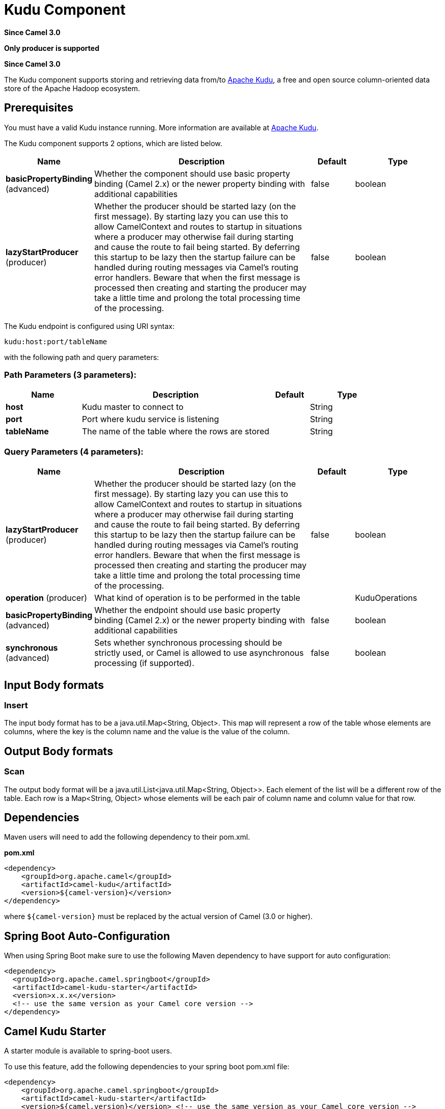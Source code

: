 [[kudu-component]]
= Kudu Component

*Since Camel 3.0*

// HEADER START
*Only producer is supported*
// HEADER END

*Since Camel 3.0*


The Kudu component supports storing and retrieving data from/to https://kudu.apache.org/[Apache Kudu], a free and open source column-oriented data store of the Apache Hadoop ecosystem.

== Prerequisites

You must have a valid Kudu instance running. More information are available at https://kudu.apache.org/[Apache Kudu].


// component options: START
The Kudu component supports 2 options, which are listed below.



[width="100%",cols="2,5,^1,2",options="header"]
|===
| Name | Description | Default | Type
| *basicPropertyBinding* (advanced) | Whether the component should use basic property binding (Camel 2.x) or the newer property binding with additional capabilities | false | boolean
| *lazyStartProducer* (producer) | Whether the producer should be started lazy (on the first message). By starting lazy you can use this to allow CamelContext and routes to startup in situations where a producer may otherwise fail during starting and cause the route to fail being started. By deferring this startup to be lazy then the startup failure can be handled during routing messages via Camel's routing error handlers. Beware that when the first message is processed then creating and starting the producer may take a little time and prolong the total processing time of the processing. | false | boolean
|===
// component options: END

// endpoint options: START
The Kudu endpoint is configured using URI syntax:

----
kudu:host:port/tableName
----

with the following path and query parameters:

=== Path Parameters (3 parameters):


[width="100%",cols="2,5,^1,2",options="header"]
|===
| Name | Description | Default | Type
| *host* | Kudu master to connect to |  | String
| *port* | Port where kudu service is listening |  | String
| *tableName* | The name of the table where the rows are stored |  | String
|===


=== Query Parameters (4 parameters):


[width="100%",cols="2,5,^1,2",options="header"]
|===
| Name | Description | Default | Type
| *lazyStartProducer* (producer) | Whether the producer should be started lazy (on the first message). By starting lazy you can use this to allow CamelContext and routes to startup in situations where a producer may otherwise fail during starting and cause the route to fail being started. By deferring this startup to be lazy then the startup failure can be handled during routing messages via Camel's routing error handlers. Beware that when the first message is processed then creating and starting the producer may take a little time and prolong the total processing time of the processing. | false | boolean
| *operation* (producer) | What kind of operation is to be performed in the table |  | KuduOperations
| *basicPropertyBinding* (advanced) | Whether the endpoint should use basic property binding (Camel 2.x) or the newer property binding with additional capabilities | false | boolean
| *synchronous* (advanced) | Sets whether synchronous processing should be strictly used, or Camel is allowed to use asynchronous processing (if supported). | false | boolean
|===
// endpoint options: END

== Input Body formats

=== Insert

The input body format has to be a java.util.Map<String, Object>. This map will represent a row of the table whose elements are columns, where the key is the column name and the value is the value of the column. 

== Output Body formats

=== Scan

The output body format will be a java.util.List<java.util.Map<String, Object>>. Each element of the list will be a different row of the table. Each row is a Map<String, Object> whose elements will be each pair of column name and column value for that row.


== Dependencies

Maven users will need to add the following dependency to their pom.xml.

*pom.xml*

[source,xml]
---------------------------------------
<dependency>
    <groupId>org.apache.camel</groupId>
    <artifactId>camel-kudu</artifactId>
    <version>${camel-version}</version>
</dependency>
---------------------------------------

where `$\{camel-version\}` must be replaced by the actual version of Camel (3.0 or higher).


== Spring Boot Auto-Configuration

When using Spring Boot make sure to use the following Maven dependency to have support for auto configuration:

[source,xml]
----
<dependency>
  <groupId>org.apache.camel.springboot</groupId>
  <artifactId>camel-kudu-starter</artifactId>
  <version>x.x.x</version>
  <!-- use the same version as your Camel core version -->
</dependency>
----



== Camel Kudu Starter

A starter module is available to spring-boot users.

To use this feature, add the following dependencies to your spring boot pom.xml file:

[source,xml]
----
<dependency>
    <groupId>org.apache.camel.springboot</groupId>
    <artifactId>camel-kudu-starter</artifactId>
    <version>${camel.version}</version> <!-- use the same version as your Camel core version -->
</dependency>
----
